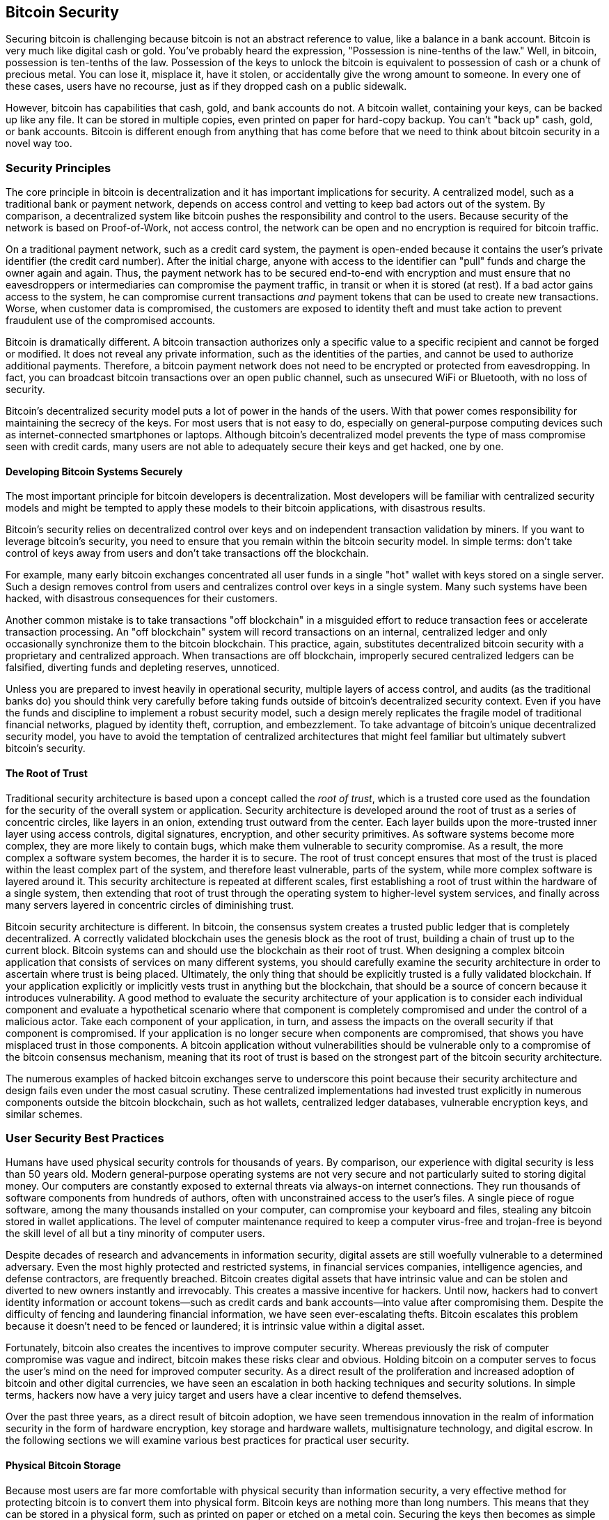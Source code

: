 [[ch11]]
== Bitcoin Security

((("bitcoin", "security", id="BCsecur11")))Securing bitcoin is challenging because bitcoin is not an abstract reference to value, like a balance in a bank account. Bitcoin is very much like digital cash or gold. You've probably heard the expression, "Possession is nine-tenths of the law." Well, in bitcoin, possession is ten-tenths of the law. Possession of the keys to unlock the bitcoin is equivalent to possession of cash or a chunk of precious metal. You can lose it, misplace it, have it stolen, or accidentally give the wrong amount to someone. In every one of these cases, users have no recourse, just as if they dropped cash on a public sidewalk.

However, bitcoin has capabilities that cash, gold, and bank accounts do not. A bitcoin wallet, containing your keys, can be backed up like any file. It can be stored in multiple copies, even printed on paper for hard-copy backup. You can't "back up" cash, gold, or bank accounts. Bitcoin is different enough from anything that has come before that we need to think about bitcoin security in a novel way too.

=== Security Principles

((("security", "security principles", id="Sprinc11")))((("decentralized systems", "security of")))The core principle in bitcoin is decentralization and it has important implications for security. A centralized model, such as a traditional bank or payment network, depends on access control and vetting to keep bad actors out of the system. By comparison, a decentralized system like bitcoin pushes the responsibility and control to the users. Because security of the network is based on Proof-of-Work, not access control, the network can be open and no encryption is required for bitcoin traffic.

On a traditional payment network, such as a credit card system, the payment is open-ended because it contains the user's private identifier (the credit card number). After the initial charge, anyone with access to the identifier can "pull" funds and charge the owner again and again. Thus, the payment network has to be secured end-to-end with encryption and must ensure that no eavesdroppers or intermediaries can compromise the payment traffic, in transit or when it is stored (at rest). If a bad actor gains access to the system, he can compromise current transactions _and_ payment tokens that can be used to create new transactions. Worse, when customer data is compromised, the customers are exposed to identity theft and must take action to prevent fraudulent use of the compromised accounts.

Bitcoin is dramatically different. A bitcoin transaction authorizes only a specific value to a specific recipient and cannot be forged or modified. It does not reveal any private information, such as the identities of the parties, and cannot be used to authorize additional payments. Therefore, a bitcoin payment network does not need to be encrypted or protected from eavesdropping. In fact, you can broadcast bitcoin transactions over an open public channel, such as unsecured WiFi or Bluetooth, with no loss of security.

Bitcoin's decentralized security model puts a lot of power in the hands of the users. With that power comes responsibility for maintaining the secrecy of the keys. For most users that is not easy to do, especially on general-purpose computing devices such as internet-connected smartphones or laptops. Although bitcoin's decentralized model prevents the type of mass compromise seen with credit cards, many users are not able to adequately secure their keys and get hacked, one by one.


==== Developing Bitcoin Systems Securely

((("decentralized systems", "bitcoin as")))The most important principle for bitcoin developers is decentralization. Most developers will be familiar with centralized security models and might be tempted to apply these models to their bitcoin applications, with disastrous results.

Bitcoin's security relies on decentralized control over keys and on independent transaction validation by miners. If you want to leverage bitcoin's security, you need to ensure that you remain within the bitcoin security model. In simple terms: don't take control of keys away from users and don't take transactions off the blockchain.

For example, many early bitcoin exchanges concentrated all user funds in a single "hot" wallet with keys stored on a single server. Such a design removes control from users and centralizes control over keys in a single system. Many such systems have been hacked, with disastrous consequences for their customers.

((("transactions", "off blockchain")))((("off-blockchain transactions")))Another common mistake is to take transactions "off blockchain" in a misguided effort to reduce transaction fees or accelerate transaction processing. An "off blockchain" system will record transactions on an internal, centralized ledger and only occasionally synchronize them to the bitcoin blockchain. This practice, again, substitutes decentralized bitcoin security with a proprietary and centralized approach. When transactions are off blockchain, improperly secured centralized ledgers can be falsified, diverting funds and depleting reserves, unnoticed.

Unless you are prepared to invest heavily in operational security, multiple layers of access control, and audits (as the traditional banks do) you should think very carefully before taking funds outside of bitcoin's decentralized security context. Even if you have the funds and discipline to implement a robust security model, such a design merely replicates the fragile model of traditional financial networks, plagued by identity theft, corruption, and embezzlement. To take advantage of bitcoin's unique decentralized security model, you have to avoid the temptation of centralized architectures that might feel familiar but ultimately subvert bitcoin's security.

==== The Root of Trust

((("root of trust concept")))Traditional security architecture is based upon a concept called the _root of trust_, which is a trusted core used as the foundation for the security of the overall system or application. Security architecture is developed around the root of trust as a series of concentric circles, like layers in an onion, extending trust outward from the center. Each layer builds upon the more-trusted inner layer using access controls, digital signatures, encryption, and other security primitives. As software systems become more complex, they are more likely to contain bugs, which make them vulnerable to security compromise. As a result, the more complex a software system becomes, the harder it is to secure. The root of trust concept ensures that most of the trust is placed within the least complex part of the system, and therefore least vulnerable, parts of the system, while more complex software is layered around it. This security architecture is repeated at different scales, first establishing a root of trust within the hardware of a single system, then extending that root of trust through the operating system to higher-level system services, and finally across many servers layered in concentric circles of diminishing trust.

((("consensus", "security and")))Bitcoin security architecture is different. In bitcoin, the consensus system creates a trusted public ledger that is completely decentralized. A correctly validated blockchain uses the genesis block as the root of trust, building a chain of trust up to the current block. Bitcoin systems can and should use the blockchain as their root of trust. When designing a complex bitcoin application that consists of services on many different systems, you should carefully examine the security architecture in order to ascertain where trust is being placed. Ultimately, the only thing that should be explicitly trusted is a fully validated blockchain. If your application explicitly or implicitly vests trust in anything but the blockchain, that should be a source of concern because it introduces vulnerability. A good method to evaluate the security architecture of your application is to consider each individual component and evaluate a hypothetical scenario where that component is completely compromised and under the control of a malicious actor. Take each component of your application, in turn, and assess the impacts on the overall security if that component is compromised. If your application is no longer secure when components are compromised, that shows you have misplaced trust in those components. A bitcoin application without vulnerabilities should be vulnerable only to a compromise of the bitcoin consensus mechanism, meaning that its root of trust is based on the strongest part of the bitcoin security architecture.

The numerous examples of hacked bitcoin exchanges serve to underscore this point because their security architecture and design fails even under the most casual scrutiny. These centralized implementations had invested trust explicitly in numerous components outside the bitcoin blockchain, such as hot wallets, centralized ledger databases, vulnerable encryption keys, and similar schemes.((("", startref="Sprinc11")))


=== User Security Best Practices

((("security", "user security best practices", id="Suser11")))((("use cases", "user security best practices", id="UCsecurity11")))Humans have used physical security controls for thousands of years. By comparison, our experience with digital security is less than 50 years old. Modern general-purpose operating systems are not very secure and not particularly suited to storing digital money. Our computers are constantly exposed to external threats via always-on internet connections. They run thousands of software components from hundreds of authors, often with unconstrained access to the user's files. A single piece of rogue software, among the many thousands installed on your computer, can compromise your keyboard and files, stealing any bitcoin stored in wallet applications. The level of computer maintenance required to keep a computer virus-free and trojan-free is beyond the skill level of all but a tiny minority of computer users.

Despite decades of research and advancements in information security, digital assets are still woefully vulnerable to a determined adversary. Even the most highly protected and restricted systems, in financial services companies, intelligence agencies, and defense contractors, are frequently breached. Bitcoin creates digital assets that have intrinsic value and can be stolen and diverted to new owners instantly and irrevocably. This creates a massive incentive for hackers. Until now, hackers had to convert identity information or account tokens—such as credit cards and bank accounts—into value after compromising them. Despite the difficulty of fencing and laundering financial information, we have seen ever-escalating thefts. Bitcoin escalates this problem because it doesn't need to be fenced or laundered; it is intrinsic value within a digital asset.

Fortunately, bitcoin also creates the incentives to improve computer security. Whereas previously the risk of computer compromise was vague and indirect, bitcoin makes these risks clear and obvious. Holding bitcoin on a computer serves to focus the user's mind on the need for improved computer security. As a direct result of the proliferation and increased adoption of bitcoin and other digital currencies, we have seen an escalation in both hacking techniques and security solutions. In simple terms, hackers now have a very juicy target and users have a clear incentive to defend themselves.

Over the past three years, as a direct result of bitcoin adoption, we have seen tremendous innovation in the realm of information security in the form of hardware encryption, key storage and hardware wallets, multisignature technology, and digital escrow. In the following sections we will examine various best practices for practical user security.

==== Physical Bitcoin Storage

((("storage", "physical bitcoin storage")))((("paper wallets")))((("wallets", "paper wallets")))Because most users are far more comfortable with physical security than information security, a very effective method for protecting bitcoin is to convert them into physical form. Bitcoin keys are nothing more than long numbers. This means that they can be stored in a physical form, such as printed on paper or etched on a metal coin. Securing the keys then becomes as simple as physically securing the printed copy of the bitcoin keys. A set of bitcoin keys that is printed on paper is called a "paper wallet," and there are many free tools that can be used to create them. I personally keep the vast majority of my bitcoin (99% or more) stored on paper wallets, encrypted with BIP-38, with multiple copies locked in safes. ((("cold storage")))((("storage", "cold storage")))Keeping bitcoin offline is called _cold storage_ and it is one of the most effective security techniques. A cold storage system is one where the keys are generated on an offline system (one never connected to the internet) and stored offline either on paper or on digital media, such as a USB memory stick.

==== Hardware Wallets

((("Trezor bitcoin hardware wallet")))((("wallets", "hardware wallets")))((("hardware wallets")))In the long term, bitcoin security increasingly will take the form of hardware tamper-proof wallets. Unlike a smartphone or desktop computer, a bitcoin hardware wallet has just one purpose: to hold bitcoin securely. Without general-purpose software to compromise and with limited interfaces, hardware wallets can deliver an almost foolproof level of security to nonexpert users. I expect to see hardware wallets become the predominant method of bitcoin storage. For an example of such a hardware wallet, see the https://trezor.io/[Trezor].

==== Balancing Risk

((("risk, balancing and diversifying", seealso="security")))Although most users are rightly concerned about bitcoin theft, there is an even bigger risk. Data files get lost all the time. If they contain bitcoin, the loss is much more painful. In the effort to secure their bitcoin wallets, users must be very careful not to go too far and end up losing the bitcoin. In July 2011, a well-known bitcoin awareness and education project lost almost 7,000 bitcoin. In their effort to prevent theft, the owners had implemented a complex series of encrypted backups. In the end they accidentally lost the encryption keys, making the backups worthless and losing a fortune. Like hiding money by burying it in the desert, if you secure your bitcoin too well you might not be able to find it again.

==== Diversifying Risk

Would you carry your entire net worth in cash in your wallet? Most people would consider that reckless, yet bitcoin users often keep all their bitcoin in a single wallet. Instead, users should spread the risk among multiple and diverse bitcoin wallets. Prudent users will keep only a small fraction, perhaps less than 5%, of their bitcoin in an online or mobile wallet as "pocket change." The rest should be split between a few different storage mechanisms, such as a desktop wallet and offline (cold storage).

==== Multisig and Governance

((("multisig addresses")))((("adresses", "multisig addresses")))Whenever a company or individual stores large amounts of bitcoin, they should consider using a multisignature bitcoin address. Multisignature addresses secure funds by requiring more than one signature to make a payment. The signing keys should be stored in a number of different locations and under the control of different people. In a corporate environment, for example, the keys should be generated independently and held by several company executives, to ensure no single person can compromise the funds. Multisignature addresses can also offer redundancy, where a single person holds several keys that are stored in different locations.

==== Survivability

((("survivability")))((("digital asset executors")))One important security consideration that is often overlooked is availability, especially in the context of incapacity or death of the key holder. Bitcoin users are told to use complex passwords and keep their keys secure and private, not sharing them with anyone. Unfortunately, that practice makes it almost impossible for the user's family to recover any funds if the user is not available to unlock them. In most cases, in fact, the families of bitcoin users might be completely unaware of the existence of the bitcoin funds.

If you have a lot of bitcoin, you should consider sharing access details with a trusted relative or lawyer. A more complex survivability scheme can be set up with multi-signature access and estate planning through a lawyer specialized as a "digital asset executor."((("", startref="Suser11")))((("", startref="UCsecurity11")))

=== Conclusion

Bitcoin is a completely new, unprecedented, and complex technology. Over time we will develop better security tools and practices that are easier to use by nonexperts. For now, bitcoin users can use many of the tips discussed here to enjoy a secure and trouble-free bitcoin experience.((("", startref="BCsecur11")))
